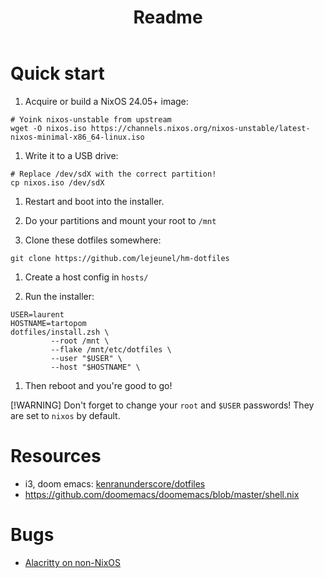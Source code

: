 #+title: Readme


* Quick start

1. Acquire or build a NixOS 24.05+ image:
#+begin_src shell
# Yoink nixos-unstable from upstream
wget -O nixos.iso https://channels.nixos.org/nixos-unstable/latest-nixos-minimal-x86_64-linux.iso
#+end_src

2. Write it to a USB drive:
#+begin_src shell
# Replace /dev/sdX with the correct partition!
cp nixos.iso /dev/sdX
#+end_src

3. Restart and boot into the installer.

4. Do your partitions and mount your root to ~/mnt~

5. Clone these dotfiles somewhere:
#+begin_src shell
git clone https://github.com/lejeunel/hm-dotfiles
#+end_src

6. Create a host config in ~hosts/~

7. Run the installer:
#+begin_src shell
USER=laurent
HOSTNAME=tartopom
dotfiles/install.zsh \
         --root /mnt \
         --flake /mnt/etc/dotfiles \
         --user "$USER" \
         --host "$HOSTNAME" \
#+end_src

8. Then reboot and you're good to go!

[!WARNING]
Don't forget to change your ~root~ and ~$USER~ passwords! They are set to
~nixos~ by default.

* Resources
- i3, doom emacs: [[https://github.com/kenranunderscore/dotfiles/blob/bb0d038f1f31d52acef0da777621dfc1ea4b8a6d/modules/doom/default.nix][kenranunderscore/dotfiles]]
- https://github.com/doomemacs/doomemacs/blob/master/shell.nix

* Bugs
- [[https://github.com/nix-community/home-manager/issues/4720][Alacritty on non-NixOS]]
